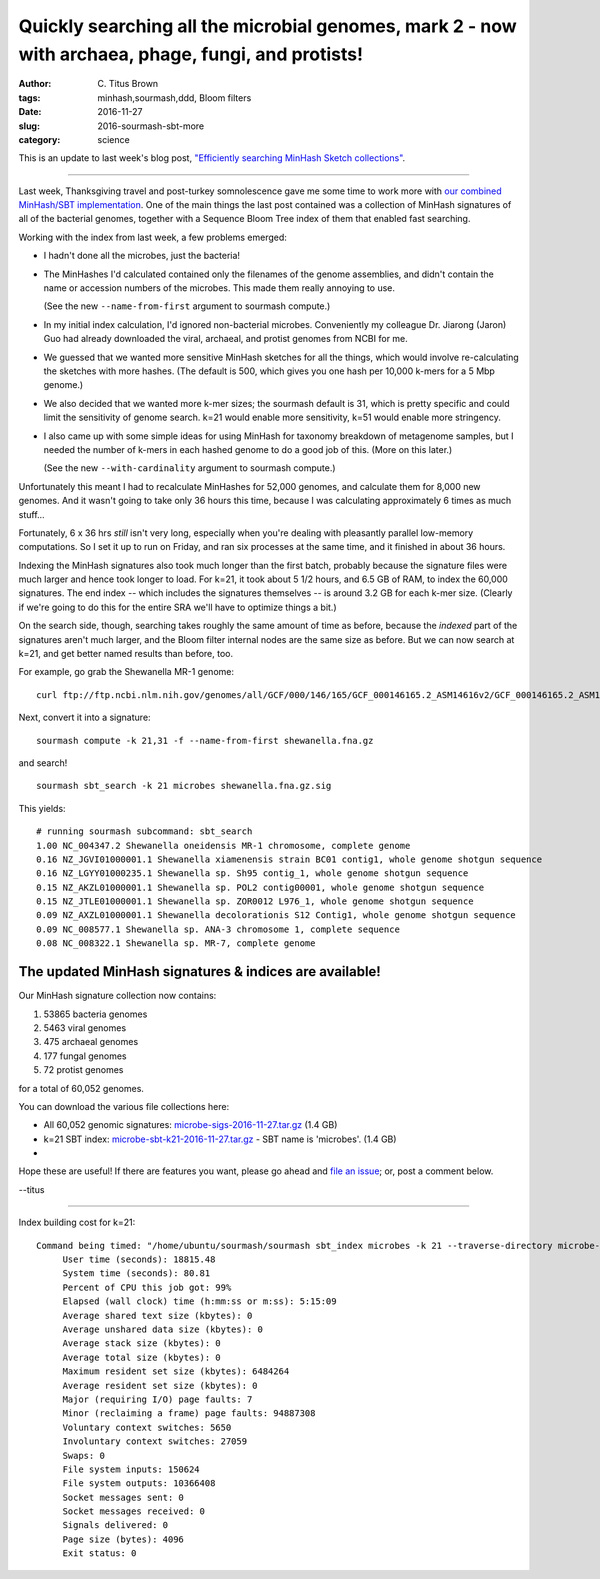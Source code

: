 Quickly searching all the microbial genomes, mark 2 - now with archaea, phage, fungi, and protists!
###################################################################################################

:author: C\. Titus Brown
:tags: minhash,sourmash,ddd, Bloom filters
:date: 2016-11-27
:slug: 2016-sourmash-sbt-more
:category: science

This is an update to last week's blog post, `"Efficiently searching
MinHash Sketch collections"
<http://ivory.idyll.org/blog/2016-sourmash-sbt.html>`__.

----

Last week, Thanksgiving travel and post-turkey somnolescence gave me
some time to work more with `our combined MinHash/SBT implementation
<http://ivory.idyll.org/blog/2016-sourmash-sbt.html>`__.  One of the main
things the last post contained was a collection of MinHash signatures of
all of the bacterial genomes, together with a Sequence Bloom Tree index
of them that enabled fast searching.

Working with the index from last week, a few problems emerged:

* I hadn't done all the microbes, just the bacteria!

* The MinHashes I'd calculated contained only the filenames of
  the genome assemblies, and didn't contain the name or accession
  numbers of the microbes.  This made them really annoying to use.

  (See the new ``--name-from-first`` argument to sourmash compute.)

* In my initial index calculation, I'd ignored non-bacterial
  microbes.  Conveniently my colleague Dr. Jiarong (Jaron) Guo had
  already downloaded the viral, archaeal, and protist genomes from
  NCBI for me.

* We guessed that we wanted more sensitive MinHash sketches for all the
  things, which would involve re-calculating the sketches with more
  hashes. (The default is 500, which gives you one hash per 10,000
  k-mers for a 5 Mbp genome.)

* We also decided that we wanted more k-mer sizes; the sourmash
  default is 31, which is pretty specific and could limit the
  sensitivity of genome search. k=21 would enable more sensitivity,
  k=51 would enable more stringency.

* I also came up with some simple ideas for using MinHash for taxonomy
  breakdown of metagenome samples, but I needed the number of k-mers
  in each hashed genome to do a good job of this. (More on this later.)

  (See the new ``--with-cardinality`` argument to sourmash compute.)

Unfortunately this meant I had to recalculate MinHashes for 52,000
genomes, and calculate them for 8,000 new genomes.  And it wasn't going
to take only 36 hours this time, because I was calculating approximately
6 times as much stuff...

Fortunately, 6 x 36 hrs *still* isn't very long, especially when
you're dealing with pleasantly parallel low-memory computations.  So I
set it up to run on Friday, and ran six processes at the same time,
and it finished in about 36 hours.

Indexing the MinHash signatures also took much longer than the first batch,
probably because the signature files were much larger and hence took longer
to load. For k=21, it took about 5 1/2 hours, and 6.5 GB of RAM, to index
the 60,000 signatures.  The end index -- which includes the signatures
themselves -- is around 3.2 GB for each k-mer size.
(Clearly if we're going to do this for the entire
SRA we'll have to optimize things a bit.)

On the search side, though, searching takes roughly the same amount of
time as before, because the *indexed* part of the signatures aren't
much larger, and the Bloom filter internal nodes are the same size as
before.  But we can now search at k=21, and get better named results
than before, too.

For example, go grab the Shewanella MR-1 genome::

  curl ftp://ftp.ncbi.nlm.nih.gov/genomes/all/GCF/000/146/165/GCF_000146165.2_ASM14616v2/GCF_000146165.2_ASM14616v2_genomic.fna.gz > shewanella.fna.gz

Next, convert it into a signature::

  sourmash compute -k 21,31 -f --name-from-first shewanella.fna.gz

and search! ::
  
  sourmash sbt_search -k 21 microbes shewanella.fna.gz.sig

This yields::
  
  # running sourmash subcommand: sbt_search
  1.00 NC_004347.2 Shewanella oneidensis MR-1 chromosome, complete genome
  0.16 NZ_JGVI01000001.1 Shewanella xiamenensis strain BC01 contig1, whole genome shotgun sequence
  0.16 NZ_LGYY01000235.1 Shewanella sp. Sh95 contig_1, whole genome shotgun sequence
  0.15 NZ_AKZL01000001.1 Shewanella sp. POL2 contig00001, whole genome shotgun sequence
  0.15 NZ_JTLE01000001.1 Shewanella sp. ZOR0012 L976_1, whole genome shotgun sequence
  0.09 NZ_AXZL01000001.1 Shewanella decolorationis S12 Contig1, whole genome shotgun sequence
  0.09 NC_008577.1 Shewanella sp. ANA-3 chromosome 1, complete sequence
  0.08 NC_008322.1 Shewanella sp. MR-7, complete genome

The updated MinHash signatures & indices are available!
-------------------------------------------------------

Our MinHash signature collection now contains:

1. 53865 bacteria genomes
2. 5463 viral genomes
3. 475 archaeal genomes
4. 177 fungal genomes
5. 72 protist genomes

for a total of 60,052 genomes.

You can download the various file collections here:

* All 60,052 genomic signatures: `microbe-sigs-2016-11-27.tar.gz <http://spacegraphcats.ucdavis.edu.s3.amazonaws.com/microbe-sigs-2016-11-27.tar.gz>`__  (1.4 GB)
* k=21 SBT index: `microbe-sbt-k21-2016-11-27.tar.gz <http://spacegraphcats.ucdavis.edu.s3.amazonaws.com/microbe-sbt-k21-2016-11-27.tar.gz>`__ - SBT name is 'microbes'. (1.4 GB)
* 

Hope these are useful!  If there are features you want, please go ahead
and `file an issue <https://github.com/dib-lab/sourmash/issues>`__; or,
post a comment below.

--titus

----

Index building cost for k=21::
  
   Command being timed: "/home/ubuntu/sourmash/sourmash sbt_index microbes -k 21 --traverse-directory microbe-sigs-2016-11-27/"
        User time (seconds): 18815.48
        System time (seconds): 80.81
        Percent of CPU this job got: 99%
        Elapsed (wall clock) time (h:mm:ss or m:ss): 5:15:09
        Average shared text size (kbytes): 0
        Average unshared data size (kbytes): 0
        Average stack size (kbytes): 0
        Average total size (kbytes): 0
        Maximum resident set size (kbytes): 6484264
        Average resident set size (kbytes): 0
        Major (requiring I/O) page faults: 7
        Minor (reclaiming a frame) page faults: 94887308
        Voluntary context switches: 5650
        Involuntary context switches: 27059
        Swaps: 0
        File system inputs: 150624
        File system outputs: 10366408
        Socket messages sent: 0
        Socket messages received: 0
        Signals delivered: 0
        Page size (bytes): 4096
        Exit status: 0


